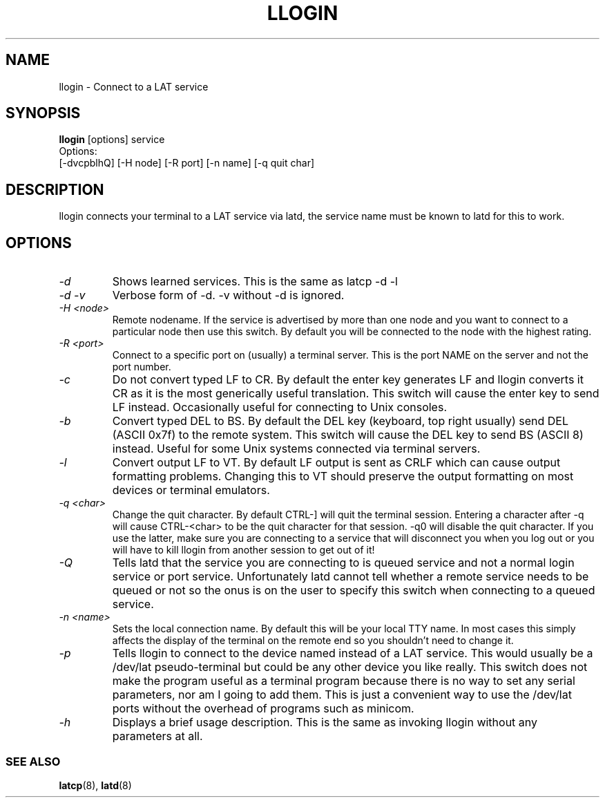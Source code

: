 .TH LLOGIN 1 "February 10 2001" "LAT utilities"

.SH NAME
llogin \- Connect to a LAT service

.SH SYNOPSIS
.B llogin 
[options] service
.br
Options:
.br
[\-dvcpblhQ] [\-H node] [\-R port] [-n name] [\-q quit char]
.SH DESCRIPTION
.PP
llogin connects your terminal to a LAT service via latd, the service name
must be known to latd for this to work.
.br

.SH OPTIONS
.TP
.I "\-d"
Shows learned services. This is the same as latcp -d -l
.TP
.I "\-d \-v"
Verbose form of -d. -v without -d is ignored.
.TP
.I "\-H <node>"
Remote nodename. If the service is advertised by more than one node and you
want to connect to a particular node then use this switch. By default
you will be connected to the node with the highest rating.
.TP
.I "\-R <port>"
Connect to a specific port on (usually) a terminal server. This is the port 
NAME on the server and not the port number.
.TP
.I "\-c"
Do not convert typed LF to CR. By default the enter key generates LF and
llogin converts it CR as it is the most generically useful translation.
This switch will cause the enter key to send LF instead. Occasionally 
useful for connecting to Unix consoles.
.TP
.I "\-b"
Convert typed DEL to BS. By default the DEL key (keyboard, top right usually)
send DEL (ASCII 0x7f) to the remote system. This switch will cause the DEL 
key to send BS (ASCII 8) instead. Useful for some Unix systems connected 
via terminal servers.
.TP
.I "\-l"
Convert output LF to VT. By default LF output is sent as CRLF which can
cause output formatting problems. Changing this to VT should preserve the
output formatting on most devices or terminal emulators.
.TP
.I "\-q <char>"
Change the quit character. By default CTRL-] will quit the terminal 
session. Entering a character after -q will cause CTRL-<char> to be the quit 
character for that session. -q0 will disable the quit character. If you use 
the latter, make sure you are connecting to a service that will disconnect 
you when you log out or you will have to kill llogin from another session to
get out of it!
.TP
.I "\-Q"
Tells latd that the service you are connecting to is queued service and not a
normal login service or port service. Unfortunately latd cannot tell whether 
a remote service needs to be queued or not so the onus is on the user to
specify this switch when connecting to a queued service.
.TP
.I "\-n <name>"
Sets the local connection name. By default this will be your local TTY name.
In most cases this simply affects the display of the terminal on the remote end
so you shouldn't need to change it.
.TP
.I "\-p"
Tells llogin to connect to the device named instead of a LAT service. This 
would usually be a /dev/lat pseudo-terminal but could be any other device
you like really. This switch does not make the program useful as a terminal 
program because there is no way to set any serial parameters, nor am I going 
to add them. This is just a convenient way to use the /dev/lat ports without
the overhead of programs such as minicom.
.TP
.I "\-h"
Displays a brief usage description. This is the same as invoking llogin
without any parameters at all.
.SS SEE ALSO
.BR latcp "(8), " latd "(8)"

